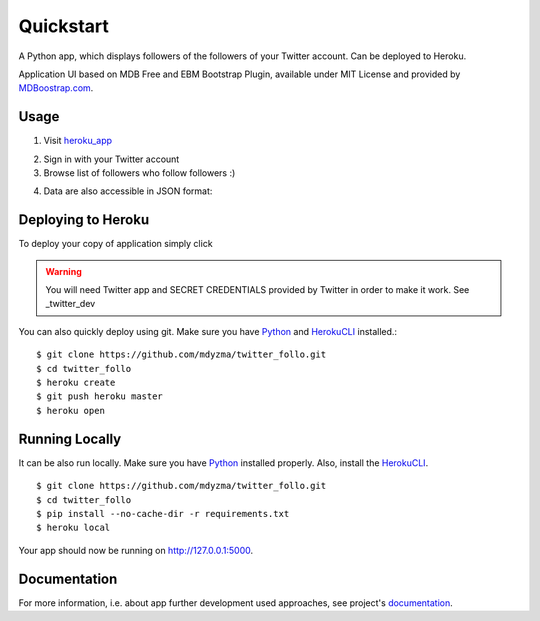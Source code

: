 .. quickstart:

Quickstart
==========

A Python app, which displays followers of the followers of your Twitter account. Can be deployed to Heroku. 

Application UI based on MDB Free and EBM Bootstrap Plugin, available under MIT License and provided by `MDBoostrap.com <https://mdbootstrap.com>`_.

Usage
-----

1. Visit heroku_app_

.. image:: _static/img/screen-start.png

2. Sign in with your Twitter account
3. Browse list of followers who follow followers :)

.. image:: _static/img/screen-followers.png

4. Data are also accessible in JSON format:

.. image:: _static/img/screen-followers-json.png


Deploying to Heroku
-------------------
To deploy your copy of application simply click 


|Deploy|

.. warning::
    You will need Twitter app and SECRET CREDENTIALS provided by Twitter in order to make it work.
    See _twitter_dev

You can also quickly deploy using git. Make sure you have Python_ and HerokuCLI_ installed.::

    $ git clone https://github.com/mdyzma/twitter_follo.git
    $ cd twitter_follo
    $ heroku create
    $ git push heroku master
    $ heroku open


Running Locally
---------------

It can be also run locally. Make sure you have Python_ installed properly.  Also, install the HerokuCLI_. ::

    $ git clone https://github.com/mdyzma/twitter_follo.git
    $ cd twitter_follo
    $ pip install --no-cache-dir -r requirements.txt
    $ heroku local

Your app should now be running on `http://127.0.0.1:5000 <http://localhost:5000/>`_.


Documentation
-------------

For more information, i.e. about app further development used approaches, see project's documentation_.






.. links

.. _Python: http://install.python-guide.org
.. _HerokuCLI: https://toolbelt.heroku.com
.. _documentation: http://twitter-follo.readthedocs.io/en/latest/?badge=latest
.. _twitter_dev: https://iag.me/socialmedia/how-to-create-a-twitter-app-in-8-easy-steps/
.. _heroku_app: https://twitter-followers-prod.herokuapp.com

.. |Deploy| image:: https://www.herokucdn.com/deploy/button.png
    :target: https://heroku.com/deploy
    :alt: Heroku deploy
